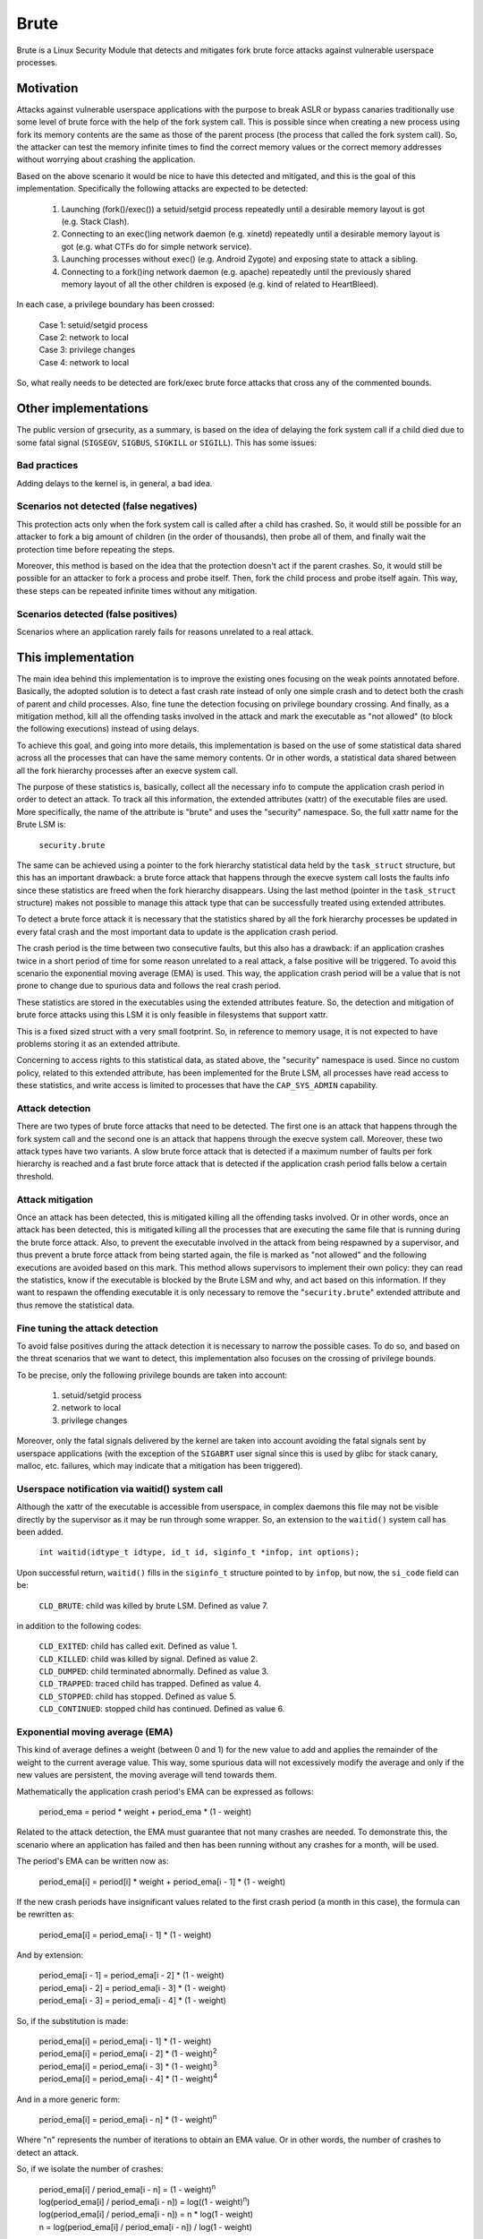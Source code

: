 .. SPDX-License-Identifier: GPL-2.0

=====
Brute
=====

Brute is a Linux Security Module that detects and mitigates fork brute force
attacks against vulnerable userspace processes.


Motivation
==========

Attacks against vulnerable userspace applications with the purpose to break ASLR
or bypass canaries traditionally use some level of brute force with the help of
the fork system call. This is possible since when creating a new process using
fork its memory contents are the same as those of the parent process (the
process that called the fork system call). So, the attacker can test the memory
infinite times to find the correct memory values or the correct memory addresses
without worrying about crashing the application.

Based on the above scenario it would be nice to have this detected and
mitigated, and this is the goal of this implementation. Specifically the
following attacks are expected to be detected:

 1. Launching (fork()/exec()) a setuid/setgid process repeatedly until a
    desirable memory layout is got (e.g. Stack Clash).
 2. Connecting to an exec()ing network daemon (e.g. xinetd) repeatedly until a
    desirable memory layout is got (e.g. what CTFs do for simple network
    service).
 3. Launching processes without exec() (e.g. Android Zygote) and exposing state
    to attack a sibling.
 4. Connecting to a fork()ing network daemon (e.g. apache) repeatedly until the
    previously shared memory layout of all the other children is exposed (e.g.
    kind of related to HeartBleed).

In each case, a privilege boundary has been crossed:

 | Case 1: setuid/setgid process
 | Case 2: network to local
 | Case 3: privilege changes
 | Case 4: network to local

So, what really needs to be detected are fork/exec brute force attacks that
cross any of the commented bounds.


Other implementations
=====================

The public version of grsecurity, as a summary, is based on the idea of delaying
the fork system call if a child died due to some fatal signal (``SIGSEGV``,
``SIGBUS``, ``SIGKILL`` or ``SIGILL``). This has some issues:

Bad practices
-------------

Adding delays to the kernel is, in general, a bad idea.

Scenarios not detected (false negatives)
----------------------------------------

This protection acts only when the fork system call is called after a child has
crashed. So, it would still be possible for an attacker to fork a big amount of
children (in the order of thousands), then probe all of them, and finally wait
the protection time before repeating the steps.

Moreover, this method is based on the idea that the protection doesn't act if
the parent crashes. So, it would still be possible for an attacker to fork a
process and probe itself. Then, fork the child process and probe itself again.
This way, these steps can be repeated infinite times without any mitigation.

Scenarios detected (false positives)
------------------------------------

Scenarios where an application rarely fails for reasons unrelated to a real
attack.


This implementation
===================

The main idea behind this implementation is to improve the existing ones
focusing on the weak points annotated before. Basically, the adopted solution is
to detect a fast crash rate instead of only one simple crash and to detect both
the crash of parent and child processes. Also, fine tune the detection focusing
on privilege boundary crossing. And finally, as a mitigation method, kill all
the offending tasks involved in the attack and mark the executable as "not
allowed" (to block the following executions) instead of using delays.

To achieve this goal, and going into more details, this implementation is based
on the use of some statistical data shared across all the processes that can
have the same memory contents. Or in other words, a statistical data shared
between all the fork hierarchy processes after an execve system call.

The purpose of these statistics is, basically, collect all the necessary info to
compute the application crash period in order to detect an attack. To track all
this information, the extended attributes (xattr) of the executable files are
used. More specifically, the name of the attribute is "brute" and uses the
"security" namespace. So, the full xattr name for the Brute LSM is:

 ``security.brute``

The same can be achieved using a pointer to the fork hierarchy statistical data
held by the ``task_struct`` structure, but this has an important drawback: a
brute force attack that happens through the execve system call losts the faults
info since these statistics are freed when the fork hierarchy disappears. Using
the last method (pointer in the ``task_struct`` structure) makes not possible to
manage this attack type that can be successfully treated using extended
attributes.

To detect a brute force attack it is necessary that the statistics shared by all
the fork hierarchy processes be updated in every fatal crash and the most
important data to update is the application crash period.

The crash period is the time between two consecutive faults, but this also has a
drawback: if an application crashes twice in a short period of time for some
reason unrelated to a real attack, a false positive will be triggered. To avoid
this scenario the exponential moving average (EMA) is used. This way, the
application crash period will be a value that is not prone to change due to
spurious data and follows the real crash period.

These statistics are stored in the executables using the extended attributes
feature. So, the detection and mitigation of brute force attacks using this LSM
it is only feasible in filesystems that support xattr.

.. kernel-doc:: security/brute/brute.c
   :identifiers: brute_raw_stats

This is a fixed sized struct with a very small footprint. So, in reference to
memory usage, it is not expected to have problems storing it as an extended
attribute.

Concerning to access rights to this statistical data, as stated above, the
"security" namespace is used. Since no custom policy, related to this extended
attribute, has been implemented for the Brute LSM, all processes have read
access to these statistics, and write access is limited to processes that have
the ``CAP_SYS_ADMIN`` capability.

Attack detection
----------------

There are two types of brute force attacks that need to be detected. The first
one is an attack that happens through the fork system call and the second one is
an attack that happens through the execve system call. Moreover, these two
attack types have two variants. A slow brute force attack that is detected if a
maximum number of faults per fork hierarchy is reached and a fast brute force
attack that is detected if the application crash period falls below a certain
threshold.

Attack mitigation
-----------------

Once an attack has been detected, this is mitigated killing all the offending
tasks involved. Or in other words, once an attack has been detected, this is
mitigated killing all the processes that are executing the same file that is
running during the brute force attack. Also, to prevent the executable involved
in the attack from being respawned by a supervisor, and thus prevent a brute
force attack from being started again, the file is marked as "not allowed" and
the following executions are avoided based on this mark. This method allows
supervisors to implement their own policy: they can read the statistics, know if
the executable is blocked by the Brute LSM and why, and act based on this
information. If they want to respawn the offending executable it is only
necessary to remove the "``security.brute``" extended attribute and thus remove
the statistical data.

Fine tuning the attack detection
--------------------------------

To avoid false positives during the attack detection it is necessary to narrow
the possible cases. To do so, and based on the threat scenarios that we want to
detect, this implementation also focuses on the crossing of privilege bounds.

To be precise, only the following privilege bounds are taken into account:

 1. setuid/setgid process
 2. network to local
 3. privilege changes

Moreover, only the fatal signals delivered by the kernel are taken into account
avoiding the fatal signals sent by userspace applications (with the exception of
the ``SIGABRT`` user signal since this is used by glibc for stack canary,
malloc, etc. failures, which may indicate that a mitigation has been triggered).

Userspace notification via waitid() system call
-----------------------------------------------

Although the xattr of the executable is accessible from userspace, in complex
daemons this file may not be visible directly by the supervisor as it may be run
through some wrapper. So, an extension to the ``waitid()`` system call has been
added.

 ``int waitid(idtype_t idtype, id_t id, siginfo_t *infop, int options);``

Upon successful return, ``waitid()`` fills in the ``siginfo_t`` structure
pointed to by ``infop``, but now, the ``si_code`` field can be:

 ``CLD_BRUTE``: child was killed by brute LSM. Defined as value 7.

in addition to the following codes:

 | ``CLD_EXITED``: child has called exit. Defined as value 1.
 | ``CLD_KILLED``: child was killed by signal. Defined as value 2.
 | ``CLD_DUMPED``: child terminated abnormally. Defined as value 3.
 | ``CLD_TRAPPED``: traced child has trapped. Defined as value 4.
 | ``CLD_STOPPED``: child has stopped. Defined as value 5.
 | ``CLD_CONTINUED``: stopped child has continued. Defined as value 6.

Exponential moving average (EMA)
--------------------------------

This kind of average defines a weight (between 0 and 1) for the new value to add
and applies the remainder of the weight to the current average value. This way,
some spurious data will not excessively modify the average and only if the new
values are persistent, the moving average will tend towards them.

Mathematically the application crash period's EMA can be expressed as follows:

 period_ema = period * weight + period_ema * (1 - weight)

Related to the attack detection, the EMA must guarantee that not many crashes
are needed. To demonstrate this, the scenario where an application has failed
and then has been running without any crashes for a month, will be used.

The period's EMA can be written now as:

 period_ema[i] = period[i] * weight + period_ema[i - 1] * (1 - weight)

If the new crash periods have insignificant values related to the first crash
period (a month in this case), the formula can be rewritten as:

 period_ema[i] = period_ema[i - 1] * (1 - weight)

And by extension:

 | period_ema[i - 1] = period_ema[i - 2] * (1 - weight)
 | period_ema[i - 2] = period_ema[i - 3] * (1 - weight)
 | period_ema[i - 3] = period_ema[i - 4] * (1 - weight)

So, if the substitution is made:

 | period_ema[i] = period_ema[i - 1] * (1 - weight)
 | period_ema[i] = period_ema[i - 2] * (1 - weight)\ :sup:`2`
 | period_ema[i] = period_ema[i - 3] * (1 - weight)\ :sup:`3`
 | period_ema[i] = period_ema[i - 4] * (1 - weight)\ :sup:`4`

And in a more generic form:

 period_ema[i] = period_ema[i - n] * (1 - weight)\ :sup:`n`

Where "n" represents the number of iterations to obtain an EMA value. Or in
other words, the number of crashes to detect an attack.

So, if we isolate the number of crashes:

 | period_ema[i] / period_ema[i - n] = (1 - weight)\ :sup:`n`
 | log(period_ema[i] / period_ema[i - n]) = log((1 - weight)\ :sup:`n`)
 | log(period_ema[i] / period_ema[i - n]) = n * log(1 - weight)
 | n = log(period_ema[i] / period_ema[i - n]) / log(1 - weight)

Then, in the commented scenario (an application has failed and then has been
running without any crashes for a month), the approximate number of crashes to
detect an attack (using the default implementation values for the weight and the
crash period threshold) is:

 | weight = 7 / 10
 | crash_period_threshold = 30 seconds

 | n = log(crash_period_threshold / seconds_per_month) / log(1 - weight)
 | n = log(30 / (30 * 24 * 3600)) / log(1 - 0.7)
 | n = 9.44

So, with 10 crashes for this scenario an attack will be detected. If these steps
are repeated for different scenarios and the results are collected:

 ======================== =====================================
 time without any crashes number of crashes to detect an attack
 ======================== =====================================
 1 month                  9.44
 1 year                   11.50
 10 years                 13.42
 ======================== =====================================

However, this computation has a drawback. The first data added to the EMA not
obtains a real average showing a trend. So the solution is simple, the EMA needs
a minimum number of data to be able to be interpreted. This way, the case where
a few first faults are fast enough followed by no crashes is avoided.

Per system enabling/disabling
-----------------------------

This feature can be enabled at build time using the
``CONFIG_SECURITY_FORK_BRUTE`` option or using the visual config application
under the following menu:

 Security options  ``--->`` Fork brute force attack detection and mitigation

Also, at boot time, this feature can be disable too, by changing the "``lsm=``"
boot parameter.

Per system configuration
------------------------

To customize the detection's sensibility there are five new sysctl attributes
for the Brute LSM that are accessible through the following path:

 ``/proc/sys/kernel/brute/``

More specifically, the files and their description are:

**ema_weight_numerator**

 .. kernel-doc:: security/brute/brute.c
    :doc: brute_ema_weight_numerator

**ema_weight_denominator**

 .. kernel-doc:: security/brute/brute.c
    :doc: brute_ema_weight_denominator

**max_faults**

 .. kernel-doc:: security/brute/brute.c
    :doc: brute_max_faults

**min_faults**

 .. kernel-doc:: security/brute/brute.c
    :doc: brute_min_faults

**crash_period_threshold**

 .. kernel-doc:: security/brute/brute.c
    :doc: brute_crash_period_threshold

Kernel selftests
----------------

To validate all the expectations about this implementation, there is a set of
selftests. This tests cover fork/exec brute force attacks crossing the following
privilege boundaries:

 1. setuid process
 2. privilege changes
 3. network to local

Also, there are some tests to check that fork/exec brute force attacks without
crossing any privilege boundary already commented doesn't trigger the detection
and mitigation stage. Moreover, a test to verify the userspace notification via
the ``waitid()`` system call has also been added.

To build the tests:
 ``make -C tools/testing/selftests/ TARGETS=brute``

To run the tests:
 ``make -C tools/testing/selftests TARGETS=brute run_tests``

To package the tests:
 ``make -C tools/testing/selftests TARGETS=brute gen_tar``
